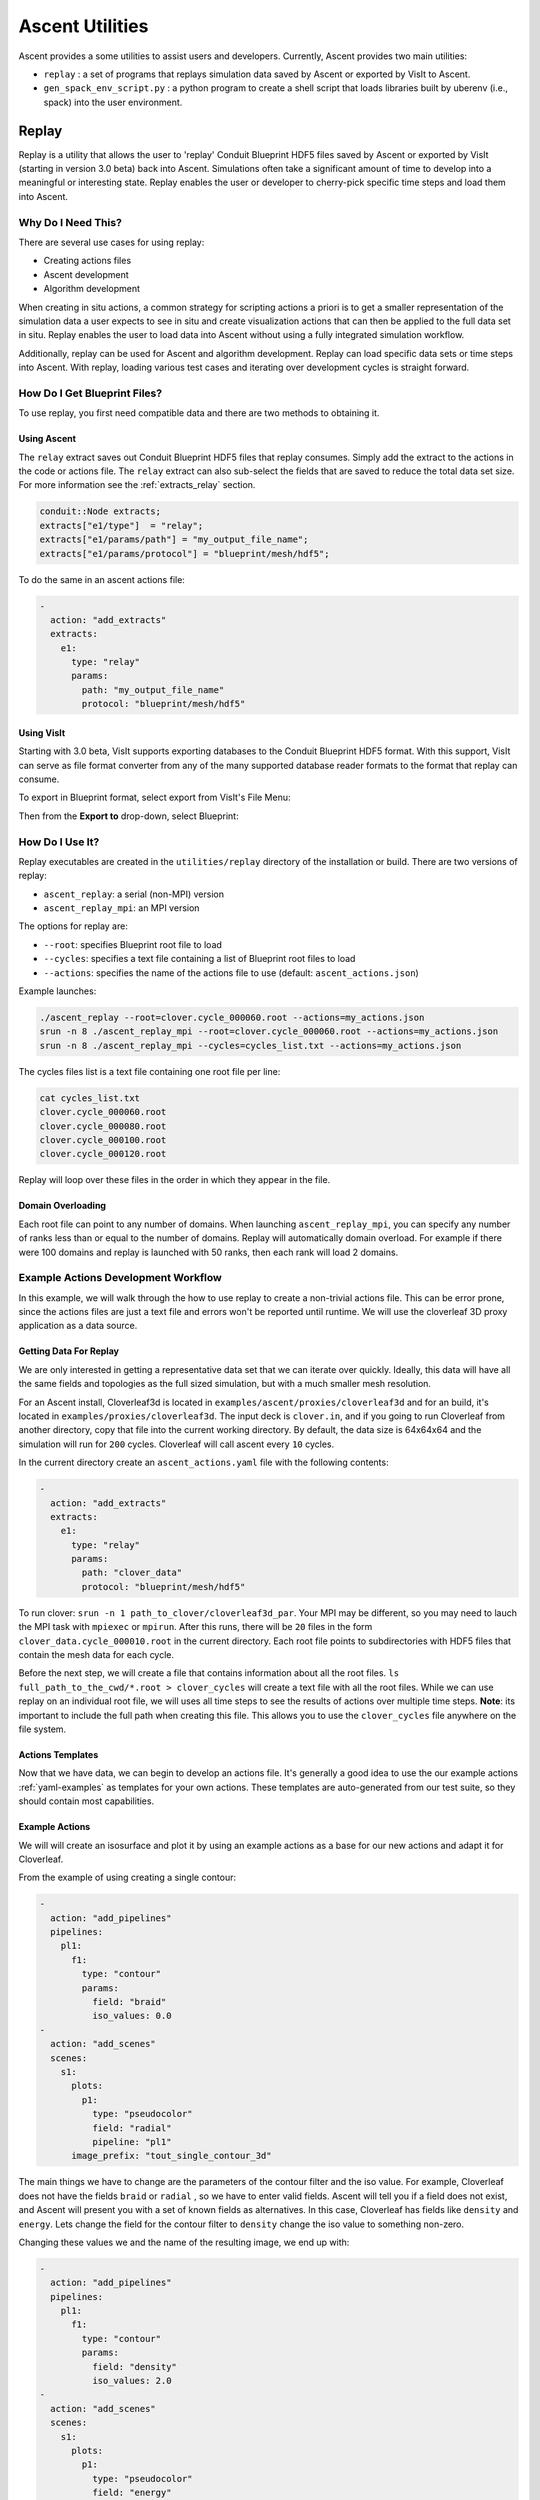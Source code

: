 .. ############################################################################
.. # Copyright (c) Lawrence Livermore National Security, LLC and other Ascent
.. # Project developers. See top-level LICENSE AND COPYRIGHT files for dates and
.. # other details. No copyright assignment is required to contribute to Ascent.
.. ############################################################################


Ascent Utilities
================
Ascent provides a some utilities to assist users and developers.
Currently, Ascent provides two main utilities:

* ``replay`` : a set of programs that replays simulation data saved by Ascent
  or exported by VisIt to Ascent.
* ``gen_spack_env_script.py`` : a python program to create a shell script that
  loads libraries built by uberenv (i.e., spack) into the user environment.


.. _utils_replay:

Replay
------
Replay is a utility that allows the user to 'replay' Conduit Blueprint HDF5
files saved by Ascent or exported by VisIt (starting in version 3.0 beta) back into
Ascent. Simulations often take a significant amount of time to develop into a meaningful
or interesting state. Replay enables the user or developer to cherry-pick specific time steps
and load them into Ascent.


Why Do I Need This?
"""""""""""""""""""
There are several use cases for using replay:

* Creating actions files
* Ascent development
* Algorithm development

When creating in situ actions, a common strategy for scripting actions a priori is to
get a smaller representation of the simulation data a user expects to see in situ and
create visualization actions that can then be applied to the full data set in situ.
Replay enables the user to load data into Ascent without using a fully integrated
simulation workflow.

Additionally, replay can be used for Ascent and algorithm development. Replay
can load specific data sets or time steps into Ascent. With replay, loading various test cases
and iterating over development cycles is straight forward.

How Do I Get Blueprint Files?
"""""""""""""""""""""""""""""
To use replay, you first need compatible data and there are two methods to obtaining it.

Using Ascent
^^^^^^^^^^^^
The ``relay`` extract saves out Conduit Blueprint HDF5 files that replay consumes.
Simply add the extract to the actions in the code or actions file. The ``relay`` extract can
also sub-select the fields that are saved to reduce the total data set size. For more information see
the :ref:`extracts_relay` section.

.. code-block:: c++

    conduit::Node extracts;
    extracts["e1/type"]  = "relay";
    extracts["e1/params/path"] = "my_output_file_name";
    extracts["e1/params/protocol"] = "blueprint/mesh/hdf5";


To do the same in an ascent actions file:

.. code-block:: yaml

    -
      action: "add_extracts"
      extracts:
        e1:
          type: "relay"
          params:
            path: "my_output_file_name"
            protocol: "blueprint/mesh/hdf5"


Using VisIt
^^^^^^^^^^^
Starting with 3.0 beta, VisIt supports exporting databases to the Conduit Blueprint HDF5 format.
With this support, VisIt can serve as file format converter from any of the many supported
database reader formats to the format that replay can consume.

To export in Blueprint format, select export from VisIt's File Menu:

..  image:: images/export_menu.png
    :width: 50%
    :align: center

Then from the **Export to** drop-down, select Blueprint:

..  image:: images/blueprint_export.png
    :width: 50%
    :align: center

How Do I Use It?
""""""""""""""""
Replay executables are created in the ``utilities/replay`` directory of the installation or build.
There are two versions of replay:

* ``ascent_replay``: a serial (non-MPI) version
* ``ascent_replay_mpi``: an MPI version

The options for replay are:

* ``--root``: specifies Blueprint root file to load
* ``--cycles``: specifies a text file containing a list of Blueprint root files to load
* ``--actions``: specifies the name of the actions file to use (default: ``ascent_actions.json``)

Example launches:

.. code:: bash

   ./ascent_replay --root=clover.cycle_000060.root --actions=my_actions.json
   srun -n 8 ./ascent_replay_mpi --root=clover.cycle_000060.root --actions=my_actions.json
   srun -n 8 ./ascent_replay_mpi --cycles=cycles_list.txt --actions=my_actions.json

The cycles files list is a text file containing one root file per line:

.. code:: bash

    cat cycles_list.txt
    clover.cycle_000060.root
    clover.cycle_000080.root
    clover.cycle_000100.root
    clover.cycle_000120.root

Replay will loop over these files in the order in which they appear in the file.

Domain Overloading
^^^^^^^^^^^^^^^^^^
Each root file can point to any number of domains. When launching ``ascent_replay_mpi``,
you can specify any number of ranks less than or equal to the number of domains.
Replay will automatically domain overload. For example if there were 100 domains and
replay is launched with 50 ranks, then each rank will load 2 domains.

Example Actions Development Workflow
""""""""""""""""""""""""""""""""""""
In this example, we will walk through the how to use replay to create a non-trivial
actions file. This can be error prone, since the actions files are just a text file
and errors won't be reported until runtime. We will use the cloverleaf 3D proxy
application as a data source.


Getting Data For Replay
^^^^^^^^^^^^^^^^^^^^^^^
We are only interested in getting a representative data set that we can
iterate over quickly. Ideally, this data will have all the same fields and
topologies as the full sized simulation, but with a much smaller mesh
resolution.

For an Ascent install, Cloverleaf3d is located in ``examples/ascent/proxies/cloverleaf3d``
and for an build, it's located in ``examples/proxies/cloverleaf3d``.
The input deck is ``clover.in``, and if you going to run Cloverleaf from another directory,
copy that file into the current working directory. By default, the data size is 64x64x64 and
the simulation will run for ``200`` cycles. Cloverleaf will call ascent every ``10`` cycles.


In the current directory create an ``ascent_actions.yaml`` file with the following
contents:

.. code-block:: yaml

    -
      action: "add_extracts"
      extracts:
        e1:
          type: "relay"
          params:
            path: "clover_data"
            protocol: "blueprint/mesh/hdf5"


To run clover: ``srun -n 1 path_to_clover/cloverleaf3d_par``. Your MPI may be different, so
you may need to lauch the MPI task with ``mpiexec`` or ``mpirun``. After this runs,
there will be ``20`` files in the form ``clover_data.cycle_000010.root`` in the current
directory. Each root file points to subdirectories with HDF5 files that contain
the mesh data for each cycle.

Before the next step, we will create a file that contains information about all the root files.
``ls full_path_to_the_cwd/*.root > clover_cycles`` will create a text file with all the root files.
While we can use replay on an individual root file, we will uses all time steps to see the results of
actions over multiple time steps. **Note**: its important to include the full path when creating
this file. This allows you to use the ``clover_cycles`` file anywhere on the file system.

Actions Templates
^^^^^^^^^^^^^^^^^
Now that we have data, we can begin to develop an actions file.
It's generally a good idea to use the our example actions :ref:`yaml-examples`
as templates for your own actions. These templates are auto-generated from
our test suite, so they should contain most capabilities.

Example Actions
^^^^^^^^^^^^^^^
We will will create an isosurface and plot it by using an example
actions as a base for our new actions and adapt it for Cloverleaf.

From the example of using creating a single contour:

.. code-block:: yaml

  -
    action: "add_pipelines"
    pipelines:
      pl1:
        f1:
          type: "contour"
          params:
            field: "braid"
            iso_values: 0.0
  -
    action: "add_scenes"
    scenes:
      s1:
        plots:
          p1:
            type: "pseudocolor"
            field: "radial"
            pipeline: "pl1"
        image_prefix: "tout_single_contour_3d"

The main things we have to change are the parameters of the contour filter and
the iso value. For example, Cloverleaf does not have the fields ``braid`` or ``radial``
, so we have to enter valid fields. Ascent will tell you if a field does not
exist, and Ascent will present you with a set of known fields as alternatives.
In this case, Cloverleaf has fields like ``density`` and ``energy``. Lets change
the field for the contour filter to ``density`` change the iso value to something
non-zero.

Changing these values we and the name of the resulting image, we end up with:

.. code-block:: yaml

  -
    action: "add_pipelines"
    pipelines:
      pl1:
        f1:
          type: "contour"
          params:
            field: "density"
            iso_values: 2.0
  -
    action: "add_scenes"
    scenes:
      s1:
        plots:
          p1:
            type: "pseudocolor"
            field: "energy"
            pipeline: "pl1"
        image_prefix: "my_image"


Writing Valid Yaml
^^^^^^^^^^^^^^^^^^
The yaml format is human readable, but it can still be easy to make mistakes.
Ascent will tell you about yaml parsing errors, but using external validation tools
like `<https://www.yamllint.com/>`_ or `<https://yamline.com/validator/>`_ helps filter out simple mistakes. You can simply
paste your yaml into the site and validate if the syntax is correct.


Running Replay
^^^^^^^^^^^^^^
We have created an actions file and now we want to run it.
We have two choices: use the mpi version ``ascent_replay_mpi`` or the serial
version ``ascent_replay``. What you use depends on the data set, but since our
sample data size is small, the serial version will work just fine.


Our goal here is to test the actions we created above and validate that
they work as expected. Here we assume that the ``clover_cycles`` file and the
yaml actions file is called ``ascent_actions.yaml``.

.. code:: bash

   ./ascent_replay --cycles=clover_cycles --actions=ascent_actions.yaml

The result produces 20 images, but Ascent emits warnings:

.. code:: bash

  s1/p1 pseudocolor plot yielded no data, i.e., no cells remain

This means that an iso value didn't produce any contours. There are three things we
can do to fix this.

* Use the `levels` option in the contour filter to automatically pick isovalues
* Use our knowledge of the simulation input to choose a better value.
* Open the data in VisIt and choose a better iso value.

In this case, we can look at the input deck (``clover.in``) and see that
the max value of density is ``2.0``. We can then alter the actions to choose
a isovalue of ``1.0`` and try again.

This time Ascent does not complain, and gives us non-blank images. Here is one:

..  image:: images/my_image20.png
    :width: 50%
    :align: center

We can still do better. Ascent creates a default camera, and we can use basic camera
controls to get a better image. ``azimuth`` (move around the equator)
and ``elevation`` (move towards the polls) allow us to move the camera
around the default position.

.. code-block:: yaml

  -
    action: "add_pipelines"
    pipelines:
      pl1:
        f1:
          type: "contour"
          params:
            field: "density"
            iso_values: 2.0
  -
    action: "add_scenes"
    scenes:
      s1:
        plots:
          p1:
            type: "pseudocolor"
            field: "energy"
            pipeline: "pl1"
        renders:
          my_image_1:
            camera:
              azimuth: -20
              elevation: 5
            image_prefix: "my_cooler_image"

..  image:: images/my_cooler_image.png
    :width: 50%
    :align: center

Generate Spack Environment Script
-----------------------------------
The uberenv spack-based build installs libraries into
difficult to locate paths. The ``gen_spack_env_script.py`` is a utility program that
searches the uberenv build for user specified dependencies and creates a shell script that
loads these locations into your path.

Why Do I Need This?
"""""""""""""""""""
Even with a shared library build where dependent library locations are found automatically,
some dependencies such as MPI and Python need to be loaded into the user environment for
Ascent to execute successfully.

For example, if the uberenv built MPI and the user's machine
also contains an installation of MPI, executing a command such as ``mpirun -np 4 cloverleaf_par``
will most definitely invoke the system MPI and not the MPI that Ascent was built with.
Mixing MPI versions or implementation will almost never result in successful execution and
should be avoided at all costs.

How Do I Use It?
""""""""""""""""
From the top level Ascent directory (i.e., the root of the repository)

.. code:: bash

   python scripts/gen_spack_env_script.py mpi conduit python

Simply invoke the script with python followed by a list of packages. In the above example,
we are asking the program to generate a shell script called ``s_env.sh`` to load the paths of ``mpi``, ``conduit``,
and ``python`` into our environment. Once this command executes, source the shell script to
your path:

.. code:: bash

   source s_env.sh

To verify success, you can echo your path and the paths of the libraries should appear at the
front of the path.

